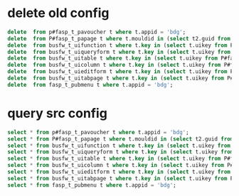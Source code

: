 * delete old config
  #+BEGIN_SRC sql
delete  from p#fasp_t_pavoucher t where t.appid = 'bdg';
delete  from P#fasp_t_papage t where t.mouldid in (select t2.guid from fasp_t_pabusinessmould t2 where t2.appid = 'bdg');
delete  from busfw_t_uifunction t where t.key in (select t.uikey from P#fasp_t_papage t where t.vchtypeid is not null and t.mouldid in (select t2.guid from fasp_t_pabusinessmould t2 where t2.appid = 'bdg'));
delete  from busfw_t_uiqueryform t where t.key in (select t.uikey from P#fasp_t_papage t where t.vchtypeid is not null and t.mouldid in (select t2.guid from fasp_t_pabusinessmould t2 where t2.appid = 'bdg'));
delete  from busfw_t_uitable t where t.key in (select t.uikey from P#fasp_t_papage t where t.vchtypeid is not null and t.mouldid in (select t2.guid from fasp_t_pabusinessmould t2 where t2.appid = 'bdg'));
delete  from busfw_t_uicolumn t where t.key in (select t.uikey from P#fasp_t_papage t where t.vchtypeid is not null and t.mouldid in (select t2.guid from fasp_t_pabusinessmould t2 where t2.appid = 'bdg'));
delete  from busfw_t_uieditform t where t.key in (select t.uikey from P#fasp_t_papage t where t.vchtypeid is not null and t.mouldid in (select t2.guid from fasp_t_pabusinessmould t2 where t2.appid = 'bdg'));
delete  from busfw_t_uitabpage t where t.key in (select t.uikey from P#fasp_t_papage t where t.vchtypeid is not null and t.mouldid in (select t2.guid from fasp_t_pabusinessmould t2 where t2.appid = 'bdg'));
delete  from fasp_t_pubmenu t where t.appid = 'bdg';
  #+END_SRC
* query src config
  #+BEGIN_SRC sql
    select * from p#fasp_t_pavoucher t where t.appid = 'bdg';
    select * from P#fasp_t_papage t where t.mouldid in (select t2.guid from fasp_t_pabusinessmould t2 where t2.appid = 'bdg');
    select * from busfw_t_uifunction t where t.key in (select t.uikey from P#fasp_t_papage t where t.vchtypeid is not null and t.mouldid in (select t2.guid from fasp_t_pabusinessmould t2 where t2.appid = 'bdg'));
    select * from busfw_t_uiqueryform t where t.key in (select t.uikey from P#fasp_t_papage t where t.vchtypeid is not null and t.mouldid in (select t2.guid from fasp_t_pabusinessmould t2 where t2.appid = 'bdg'));
    select * from busfw_t_uitable t where t.key in (select t.uikey from P#fasp_t_papage t where t.vchtypeid is not null and t.mouldid in (select t2.guid from fasp_t_pabusinessmould t2 where t2.appid = 'bdg'));
    select * from busfw_t_uicolumn t where t.key in (select t.uikey from P#fasp_t_papage t where t.vchtypeid is not null and t.mouldid in (select t2.guid from fasp_t_pabusinessmould t2 where t2.appid = 'bdg'));
    select * from busfw_t_uieditform t where t.key in (select t.uikey from P#fasp_t_papage t where t.vchtypeid is not null and t.mouldid in (select t2.guid from fasp_t_pabusinessmould t2 where t2.appid = 'bdg'));
    select * from busfw_t_uitabpage t where t.key in (select t.uikey from P#fasp_t_papage t where t.vchtypeid is not null and t.mouldid in (select t2.guid from fasp_t_pabusinessmould t2 where t2.appid = 'bdg'));
    select * from fasp_t_pubmenu t where t.appid = 'bdg';
  #+END_SRC
